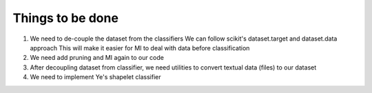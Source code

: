 Things to be done
-----------------

#. We need to de-couple the dataset from the classifiers
   We can follow scikit's dataset.target and dataset.data approach
   This will make it easier for MI to deal with data before classification

#. We need add pruning and MI again to our code

#. After decoupling dataset from classifier, we need utilities
   to convert textual data (files) to our dataset

#. We need to implement Ye's shapelet classifier
